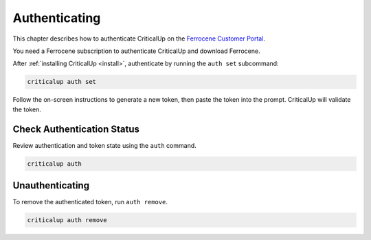 .. SPDX-FileCopyrightText: The Ferrocene Developers
.. SPDX-License-Identifier: MIT OR Apache-2.0

.. _authenticate:

Authenticating
==============

This chapter describes how to authenticate CriticalUp on the
`Ferrocene Customer Portal`_.

You need a Ferrocene subscription to authenticate CriticalUp and download Ferrocene.

.. _Ferrocene Customer Portal: https://customers.ferrocene.dev/

After :ref:`installing CriticalUp <install>`, authenticate by running the ``auth set`` subcommand:

.. code-block::

   criticalup auth set

Follow the on-screen instructions to generate a new token, then paste the token
into the prompt. CriticalUp will validate the token.


Check Authentication Status
^^^^^^^^^^^^^^^^^^^^^^^^^^^

Review authentication and token state using the ``auth`` command.

.. code-block::

   criticalup auth


Unauthenticating
^^^^^^^^^^^^^^^^

To remove the authenticated token, run ``auth remove``.

.. code-block::

   criticalup auth remove